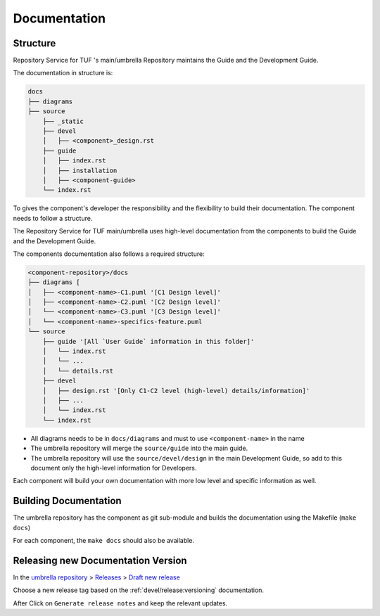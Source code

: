 
=============
Documentation
=============


Structure
=========

Repository Service for TUF 's main/umbrella Repository maintains the Guide and the Development
Guide.

The documentation in structure is:

.. code:: shell

    docs
    ├── diagrams
    ├── source
        ├── _static
        ├── devel
        │   ├── <component>_design.rst
        ├── guide
        │   ├── index.rst
        │   ├── installation
        │   ├── <component-guide>
        └── index.rst

To gives the component's developer the responsibility and the flexibility to
build their documentation. The component needs to follow a structure.

The Repository Service for TUF main/umbrella uses high-level documentation from the components to
build the Guide and the Development Guide.

The components documentation also follows a required structure:

.. code:: shell

    <component-repository>/docs
    ├── diagrams [
    │   ├── <component-name>-C1.puml '[C1 Design level]'
    │   ├── <component-name>-C2.puml '[C2 Design level]'
    │   └── <component-name>-C3.puml '[C3 Design level]'
    │   └── <component-name>-specifics-feature.puml
    └── source
        ├── guide '[All `User Guide` information in this folder]'
        │   └── index.rst
        │   └── ...
        │   └── details.rst
        ├── devel
        │   ├── design.rst '[Only C1-C2 level (high-level) details/information]'
        │   ├── ...
        │   └── index.rst
        └── index.rst


- All diagrams needs to be in ``docs/diagrams`` and must to use ``<component-name>``
  in the name
- The umbrella repository will merge the ``source/guide`` into the main guide.
- The umbrella repository will use the ``source/devel/design`` in the main
  Development Guide, so add to this document only the high-level information
  for Developers.

Each component will build your own documentation with more low level and
specific information as well.


Building Documentation
======================

The umbrella repository has the component as git sub-module and builds the
documentation using the Makefile (``make docs``)

For each component, the ``make docs`` should also be available.


Releasing new Documentation Version
===================================

In the
`umbrella repository <https://github.com/repository-service-tuf/repository-service-tuf>`_
> `Releases <https://github.com/repository-service-tuf/repository-service-tuf/releases>`_
> `Draft new release <https://github.com/repository-service-tuf/repository-service-tuf/releases/new>`_

Choose a new release tag based on the :ref:`devel/release:versioning`
documentation.

After Click on ``Generate release notes`` and keep the relevant updates.